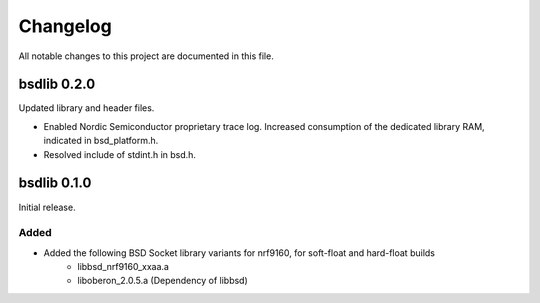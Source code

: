 Changelog
#########
All notable changes to this project are documented in this file.

bsdlib 0.2.0
************

Updated library and header files.

- Enabled Nordic Semiconductor proprietary trace log. Increased consumption of the dedicated library RAM, indicated in bsd_platform.h.
- Resolved include of stdint.h in bsd.h.

bsdlib 0.1.0
************

Initial release.

Added
=====

- Added the following BSD Socket library variants for nrf9160, for soft-float and hard-float builds
	- libbsd_nrf9160_xxaa.a
	- liboberon_2.0.5.a (Dependency of libbsd)
